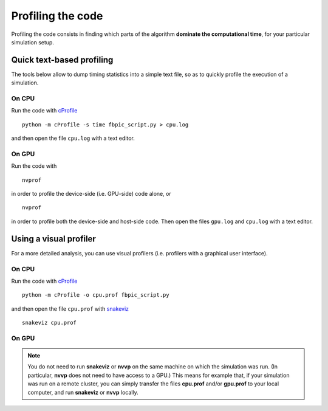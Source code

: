 Profiling the code
==================

Profiling the code consists in finding which parts of the algorithm **dominate
the computational time**, for your particular simulation setup.

Quick text-based profiling
--------------------------

The tools below allow to dump timing statistics into a simple text file, so
as to quickly profile the execution of a simulation.

On CPU
~~~~~~

Run the code with
`cProfile <http://docs.python.org/2/library/profile.html>`__

::

   python -m cProfile -s time fbpic_script.py > cpu.log

and then open the file ``cpu.log`` with a text editor.


On GPU
~~~~~~

Run the code with

::

    nvprof

in order to profile the device-side (i.e. GPU-side) code alone, or

::

    nvprof

in order to profile both the device-side and host-side code. Then open the
files ``gpu.log`` and ``cpu.log`` with a text editor.


Using a visual profiler
-----------------------

For a more detailed analysis, you can use visual profilers (i.e. profilers with
a graphical user interface).

On CPU
~~~~~~
Run the code with
`cProfile <http://docs.python.org/2/library/profile.html>`__

::

   python -m cProfile -o cpu.prof fbpic_script.py

and then open the file ``cpu.prof`` with `snakeviz <https://jiffyclub.github.io/snakeviz/>`__

::

   snakeviz cpu.prof

On GPU
~~~~~~


.. note::

    You do not need to run **snakeviz** or **nvvp** on the same machine on
    which the simulation was run. (In particular, **nvvp** does not need to
    have access to a GPU.) This means for example that, if your simulation
    was run on a remote cluster, you can simply transfer the
    files **cpu.prof** and/or **gpu.prof** to your local computer, and run
    **snakeviz** or **nvvp** locally.
